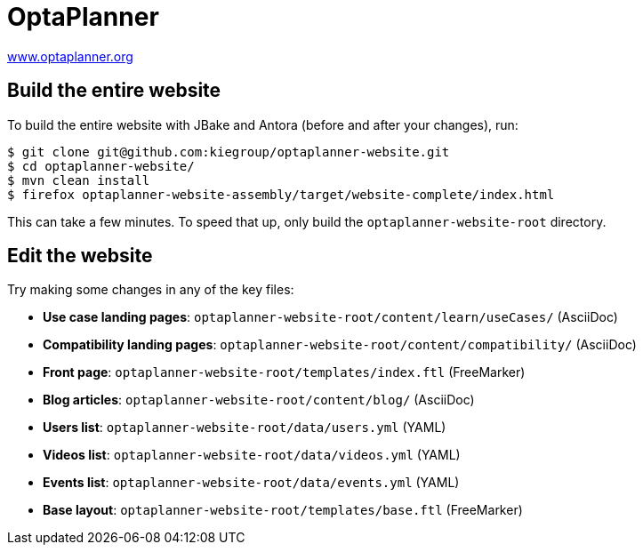 = OptaPlanner

https://www.optaplanner.org/[www.optaplanner.org]

== Build the entire website

To build the entire website with JBake and Antora (before and after your changes), run:

----
$ git clone git@github.com:kiegroup/optaplanner-website.git
$ cd optaplanner-website/
$ mvn clean install
$ firefox optaplanner-website-assembly/target/website-complete/index.html
----

This can take a few minutes.
To speed that up, only build the `optaplanner-website-root` directory.

== Edit the website

Try making some changes in any of the key files:

* *Use case landing pages*: `optaplanner-website-root/content/learn/useCases/` (AsciiDoc)
* *Compatibility landing pages*: `optaplanner-website-root/content/compatibility/` (AsciiDoc)
* *Front page*: `optaplanner-website-root/templates/index.ftl` (FreeMarker)
* *Blog articles*: `optaplanner-website-root/content/blog/` (AsciiDoc)
* *Users list*: `optaplanner-website-root/data/users.yml` (YAML)
* *Videos list*: `optaplanner-website-root/data/videos.yml` (YAML)
* *Events list*: `optaplanner-website-root/data/events.yml` (YAML)
* *Base layout*: `optaplanner-website-root/templates/base.ftl` (FreeMarker)
